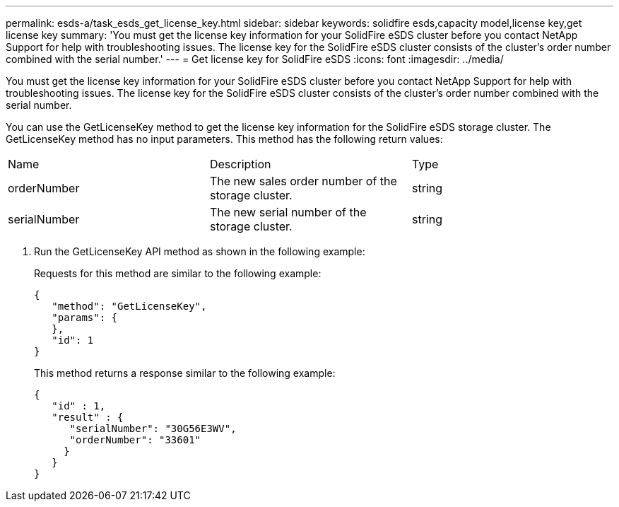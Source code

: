 ---
permalink: esds-a/task_esds_get_license_key.html
sidebar: sidebar
keywords: solidfire esds,capacity model,license key,get license key
summary: 'You must get the license key information for your SolidFire eSDS cluster before you contact NetApp Support for help with troubleshooting issues. The license key for the SolidFire eSDS cluster consists of the cluster’s order number combined with the serial number.'
---
= Get license key for SolidFire eSDS
:icons: font
:imagesdir: ../media/

[.lead]
You must get the license key information for your SolidFire eSDS cluster before you contact NetApp Support for help with troubleshooting issues. The license key for the SolidFire eSDS cluster consists of the cluster's order number combined with the serial number.

You can use the GetLicenseKey method to get the license key information for the SolidFire eSDS storage cluster. The GetLicenseKey method has no input parameters. This method has the following return values:

|===
| Name| Description| Type
a|
orderNumber
a|
The new sales order number of the storage cluster.
a|
string
a|
serialNumber
a|
The new serial number of the storage cluster.
a|
string
|===

. Run the GetLicenseKey API method as shown in the following example:
+
Requests for this method are similar to the following example:
+
----

{
   "method": "GetLicenseKey",
   "params": {
   },
   "id": 1
}
----
+
This method returns a response similar to the following example:
+
----

{
   "id" : 1,
   "result" : {
      "serialNumber": "30G56E3WV",
      "orderNumber": "33601"
     }
   }
}
----
